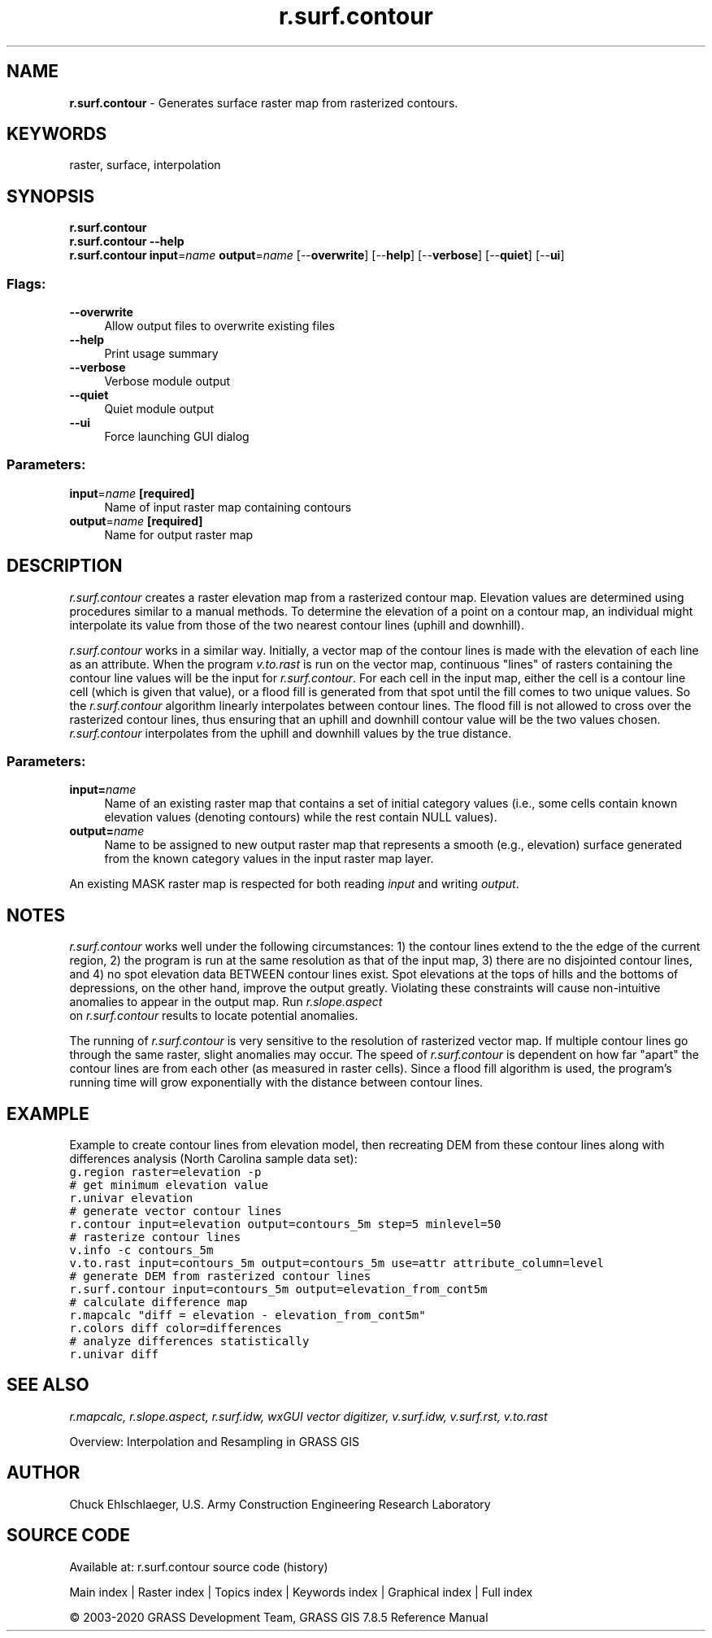 .TH r.surf.contour 1 "" "GRASS 7.8.5" "GRASS GIS User's Manual"
.SH NAME
\fI\fBr.surf.contour\fR\fR  \- Generates surface raster map from rasterized contours.
.SH KEYWORDS
raster, surface, interpolation
.SH SYNOPSIS
\fBr.surf.contour\fR
.br
\fBr.surf.contour \-\-help\fR
.br
\fBr.surf.contour\fR \fBinput\fR=\fIname\fR \fBoutput\fR=\fIname\fR  [\-\-\fBoverwrite\fR]  [\-\-\fBhelp\fR]  [\-\-\fBverbose\fR]  [\-\-\fBquiet\fR]  [\-\-\fBui\fR]
.SS Flags:
.IP "\fB\-\-overwrite\fR" 4m
.br
Allow output files to overwrite existing files
.IP "\fB\-\-help\fR" 4m
.br
Print usage summary
.IP "\fB\-\-verbose\fR" 4m
.br
Verbose module output
.IP "\fB\-\-quiet\fR" 4m
.br
Quiet module output
.IP "\fB\-\-ui\fR" 4m
.br
Force launching GUI dialog
.SS Parameters:
.IP "\fBinput\fR=\fIname\fR \fB[required]\fR" 4m
.br
Name of input raster map containing contours
.IP "\fBoutput\fR=\fIname\fR \fB[required]\fR" 4m
.br
Name for output raster map
.SH DESCRIPTION
\fIr.surf.contour\fR creates a raster elevation map from a rasterized
contour map.  Elevation values are determined using procedures similar
to a manual methods.
To determine the elevation of a point on a contour map, an individual
might interpolate its value from those of the two nearest contour lines
(uphill and downhill).
.PP
\fIr.surf.contour\fR works in a similar way.  Initially, a vector map of
the contour lines is made with the elevation of each line as an attribute.
When the program \fIv.to.rast\fR
is run on the vector map, continuous \(dqlines\(dq of rasters containing the
contour line values will be the input for \fIr.surf.contour\fR. For each
cell in the input map, either the cell is a contour line cell (which is
given that value), or a flood fill is generated from that spot until the
fill comes to two unique values. So the \fIr.surf.contour\fR algorithm
linearly interpolates between contour lines. The flood fill
is not allowed to cross over
the rasterized contour lines, thus ensuring that an uphill and downhill
contour value will be the two values chosen.  \fIr.surf.contour\fR
interpolates from the uphill and downhill values by the true distance.
.SS Parameters:
.IP "\fBinput=\fR\fIname\fR   " 4m
.br
Name of an existing raster map that contains a set of
initial category values (i.e., some cells contain known elevation
values (denoting contours) while the rest contain NULL values).
.IP "\fBoutput=\fR\fIname\fR   " 4m
.br
Name to be assigned to new output raster map that represents
a smooth (e.g., elevation) surface generated from
the known category values in the input raster map layer.
.PP
An existing MASK raster map is respected for both reading \fIinput\fR
and writing \fIoutput\fR.
.SH NOTES
\fIr.surf.contour\fR works well under the following circumstances:
1) the contour lines extend to the the edge of the current region,
2) the program is run at the same resolution as that of the input map,
3) there are no disjointed contour lines,
and 4) no spot elevation data BETWEEN contour lines exist.  Spot elevations at
the tops of hills and the bottoms of depressions, on the other hand, improve
the output greatly.
Violating these constraints will cause non\-intuitive anomalies to appear in
the output map.  Run \fI r.slope.aspect
\fR on \fIr.surf.contour\fR results to locate potential anomalies.
.PP
The running of \fIr.surf.contour\fR is very sensitive to the resolution of
rasterized vector map.  If multiple contour lines go through the same raster,
slight anomalies may occur.  The speed of \fIr.surf.contour\fR is dependent
on how far \(dqapart\(dq the contour lines are from each other (as measured in
raster cells).  Since a flood fill algorithm is used, the program\(cqs running
time will grow exponentially with the distance between contour lines.
.SH EXAMPLE
Example to create contour lines from elevation model, then recreating DEM
from these contour lines along with differences analysis (North Carolina
sample data set):
.br
.nf
\fC
g.region raster=elevation \-p
# get minimum elevation value
r.univar elevation
# generate vector contour lines
r.contour input=elevation output=contours_5m step=5 minlevel=50
# rasterize contour lines
v.info \-c contours_5m
v.to.rast input=contours_5m output=contours_5m use=attr attribute_column=level
# generate DEM from rasterized contour lines
r.surf.contour input=contours_5m output=elevation_from_cont5m
# calculate difference map
r.mapcalc \(dqdiff = elevation \- elevation_from_cont5m\(dq
r.colors diff color=differences
# analyze differences statistically
r.univar diff
\fR
.fi
.SH SEE ALSO
\fI
r.mapcalc,
r.slope.aspect,
r.surf.idw,
wxGUI vector digitizer,
v.surf.idw,
v.surf.rst,
v.to.rast
\fR
.PP
Overview: Interpolation and Resampling in GRASS GIS
.SH AUTHOR
Chuck Ehlschlaeger, U.S. Army Construction Engineering Research Laboratory
.SH SOURCE CODE
.PP
Available at: r.surf.contour source code (history)
.PP
Main index |
Raster index |
Topics index |
Keywords index |
Graphical index |
Full index
.PP
© 2003\-2020
GRASS Development Team,
GRASS GIS 7.8.5 Reference Manual
